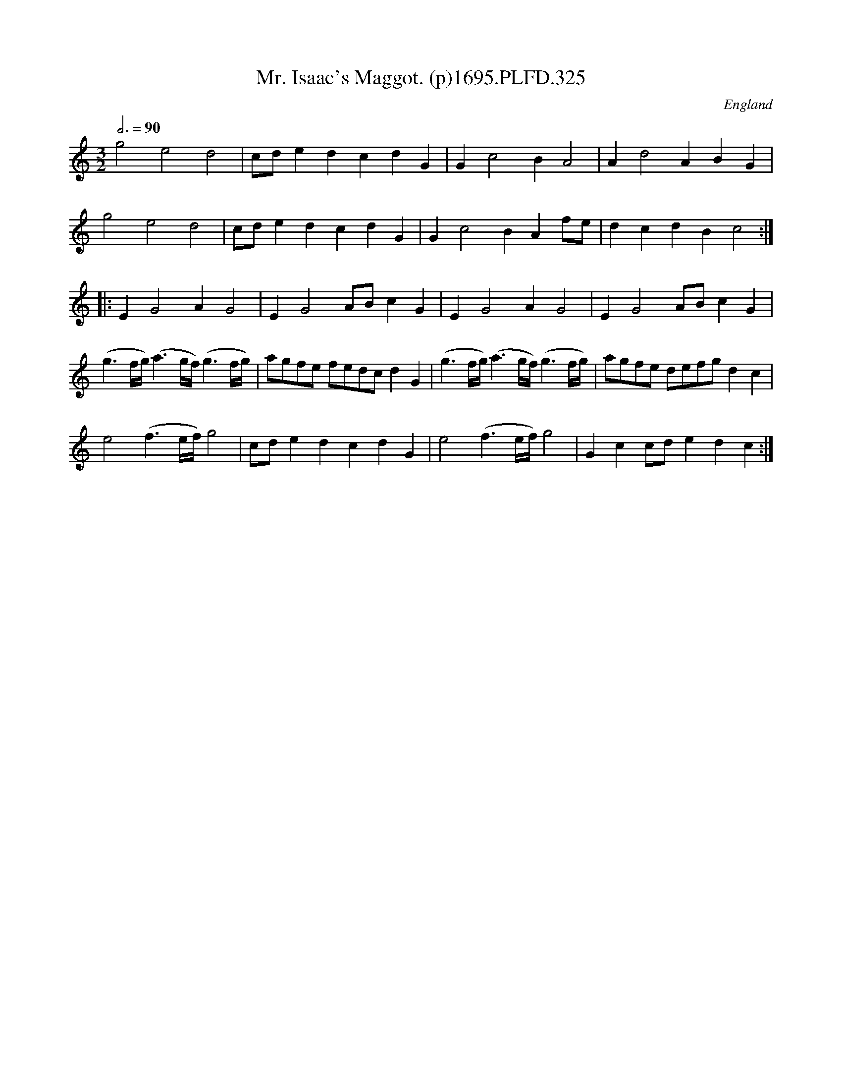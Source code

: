 X:325
T:Mr. Isaac's Maggot. (p)1695.PLFD.325
M:3/2
L:1/8
Q:3/4=90
S:Playford, Dancing Master,9th Ed,1695.
R:.Maggot
O:England
H:1695.
Z:Chris Partington.
K:C
g4e4d4|cde2d2c2d2G2|G2c4B2A4|A2d4A2B2G2|
g4e4d4|cde2d2c2d2G2|G2c4B2 A2fe|d2c2d2B2c4:|
|:E2G4A2G4|E2G4ABc2G2|E2G4A2G4|E2G4ABc2G2|
(g3f/g/)(a3g/f/)(g3f/g/)|agfe fedcd2G2|(g3f/g/)(a3g/f/)(g3 f/g/)|\
agfe defgd2c2|
e4(f3e/f/)g4|cde2d2c2d2G2|e4(f3 e/f/)g4|G2c2cde2d2c2:|
